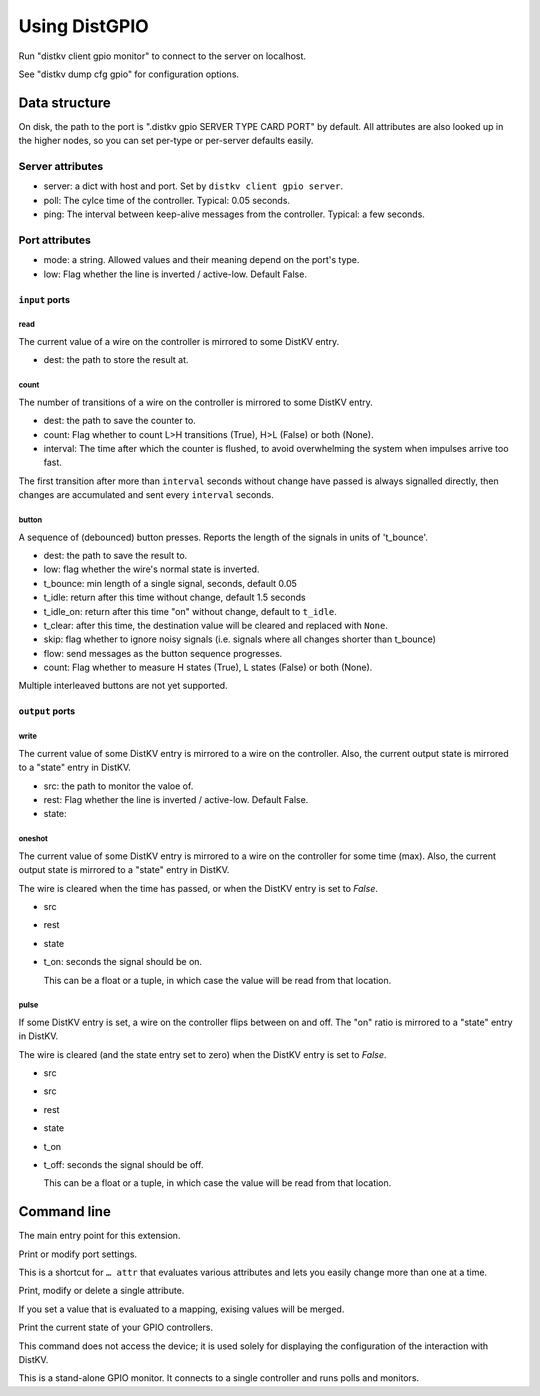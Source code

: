 ==============
Using DistGPIO
==============

Run "distkv client gpio monitor" to connect to the server on localhost.

See "distkv dump cfg gpio" for configuration options.

Data structure
==============

On disk, the path to the port is ".distkv gpio SERVER TYPE CARD PORT" by
default. All attributes are also looked up in the higher nodes, so you can
set per-type or per-server defaults easily.

Server attributes
+++++++++++++++++

* server: a dict with host and port. Set by ``distkv client gpio server``.

* poll: The cylce time of the controller. Typical: 0.05 seconds.

* ping: The interval between keep-alive messages from the controller.
  Typical: a few seconds.

Port attributes
+++++++++++++++

* mode: a string. Allowed values and their meaning depend on the port's
  type.

* low: Flag whether the line is inverted / active-low. Default False.

``input`` ports
---------------

read
~~~~

The current value of a wire on the controller is mirrored to some DistKV entry.

* dest: the path to store the result at.

count
~~~~~

The number of transitions of a wire on the controller is mirrored to some DistKV entry.

* dest: the path to save the counter to.

* count: Flag whether to count L>H transitions (True), H>L (False) or both (None).

* interval: The time after which the counter is flushed, to avoid overwhelming the system when impulses arrive too fast.

The first transition after more than ``interval`` seconds without change have passed
is always signalled directly,
then changes are accumulated and sent every ``interval`` seconds.

button
~~~~~~

A sequence of (debounced) button presses. Reports the length of the signals in units of 't_bounce'.

* dest: the path to save the result to.

* low: flag whether the wire's normal state is inverted.

* t_bounce: min length of a single signal, seconds, default 0.05

* t_idle: return after this time without change, default 1.5 seconds

* t_idle_on: return after this time "on" without change, default to ``t_idle``.

* t_clear: after this time, the destination value will be cleared and replaced with ``None``.

* skip: flag whether to ignore noisy signals (i.e. signals where all changes shorter than t_bounce)

* flow: send messages as the button sequence progresses.

* count: Flag whether to measure H states (True), L states (False) or both (None).

Multiple interleaved buttons are not yet supported.


``output`` ports
----------------

write
~~~~~

The current value of some DistKV entry is mirrored to a wire on the controller.
Also, the current output state is mirrored to a "state" entry in DistKV.

* src: the path to monitor the valoe of.

* rest: Flag whether the line is inverted / active-low. Default False.

* state:

oneshot
~~~~~~~

The current value of some DistKV entry is mirrored to a wire on the controller for some time (max).
Also, the current output state is mirrored to a "state" entry in DistKV.

The wire is cleared when the time has passed, or when the DistKV entry is set to `False`.

* src

* rest

* state

* t_on: seconds the signal should be on.

  This can be a float or a tuple, in which case the value will be read from
  that location.

pulse
~~~~~~~

If some DistKV entry is set, a wire on the controller flips between on and
off. The "on" ratio is mirrored to a "state" entry in DistKV.

The wire is cleared (and the state entry set to zero) when the DistKV entry is set to `False`.

* src
* src

* rest

* state

* t_on

* t_off: seconds the signal should be off.

  This can be a float or a tuple, in which case the value will be read from
  that location.


Command line
============


.. program:: distkv client gpio

The main entry point for this extension.


.. program:: distkv client gpio port

Print or modify port settings.

This is a shortcut for ``… attr`` that evaluates various attributes and
lets you easily change more than one at a time.

.. option:: -m, --mode MODE

   Set the port's mode. See help text for known modes.

   Allowed modes depend on the type of the input or output.

.. option:: -a, --attr name value

   Adds an attribute. This option converts ``value`` to a tuple (if it
   contains spaces), integer or float (if possible).

   This option can be used more than once.

.. option:: path

   The path to the port to be modified. Must be "SERVER CARD PORT"
   (without quotes).
   The port is numeric, starting with 0.


.. program:: distkv client gpio attr

Print, modify or delete a single attribute.

If you set a value that is evaluated to a mapping, exising values will be merged.

.. option:: -a, --attr NAME

   The name of the attribute to display, change, or delete. Use more than
   once for nested values.

   Default: show all attributes.

.. option:: -v, --value VALUE

   The new value of the attribute.

   Do not forget ``-e`` if the value is numeric!

.. option:: -e, --eval

   The attribute's value is a Python expression.

   To delete an attribute, use ``--eval`` without ``--value``.

.. option:: -s, --split

   The attribute's value is a space-separated list of names.

   If the list contains actual numbers, you need to use a Python expression
   and "--eval".

.. option:: path

   The path to the port to be modified. Must be "SERVER CARD PORT"
   (without quotes).
   The port is numeric, starting with 0.


.. program:: distkv client gpio list

Print the current state of your GPIO controllers.

This command does not access the device; it is used solely for displaying
the configuration of the interaction with DistKV.

.. option:: server

   The server to access.

.. option:: controller

   The GPIO controller to access.

.. option:: type

   The type of connection. Currently supported: ``input`` and ``output``
   for 24 volt controls.

.. option:: card

   The card number. The first card should be 1 (assuming that it's recognized).

.. option:: port

   The port number. Ports are numbered starting with 1.


.. program:: distkv client gpio monitor

This is a stand-alone GPIO monitor. It connects to a single controller
and runs polls and monitors.

.. option:: name

   The system's name, i.e. the server name you've been using in "… gpio 
   server.

.. option:: controller…

   The controller[s] to connect to. You can't run this more than once for
   any given controller. Default: all controllers; note that new
   controllers are not picked up automatically. (TODO.)


